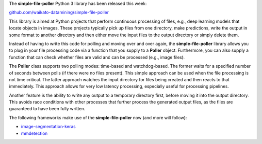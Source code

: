 .. title: simple-file-poller library released
.. slug: 2020-12-13-simple-file-poller
.. date: 2020-12-13 09:43:00 UTC+13:00
.. tags: release
.. category: library
.. link: 
.. description: 
.. type: text

The **simple-file-poller** Python 3 library has been released this week:

`github.com/waikato-datamining/simple-file-poller <https://github.com/waikato-datamining/simple-file-poller>`__

This library is aimed at Python projects that perform continuous processing
of files, e.g., deep learning models that locate objects in images. These
projects typically pick up files from one directory, make predictions, 
write the output in some format to another directory and then either
move the input files to the output directory or simply delete them.

Instead of having to write this code for polling and moving over and over
again, the **simple-file-poller** library allows you to plug in your
file processing code via a function that you supply to a **Poller**
object. Furthermore, you can also supply a function that can check whether
files are valid and can be processed (e.g., image files).

The **Poller** class supports two polling modes: time-based and watchdog-based.
The former waits for a specified number of seconds between polls (if there 
were no files present). This simple approach can be used when the file
processing is not time critical. The latter approach watches the input directory
for files being created and then reacts to that immediately. This approach
allows for very low latency processing, especially useful for processing 
pipelines.

Another feature is the ability to write any output to a temporary directory
first, before moving it into the output directory. This avoids race conditions
with other processes that further process the generated output files, as the
files are guaranteed to have been fully written.

The following frameworks make use of the **simple-file-poller** now (and more will follow):

* `image-segmentation-keras <https://github.com/waikato-datamining/tensorflow/tree/master/image-segmentation-keras>`__
* `mmdetection <https://github.com/waikato-datamining/mmdetection>`__

